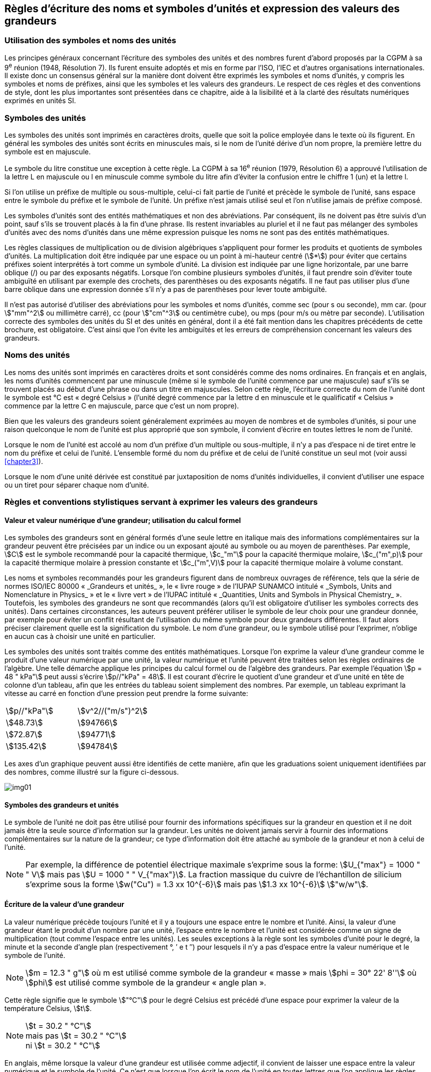 
[[chapter5]]
== Règles d’écriture des noms et symboles d’unités et expression des valeurs des grandeurs

=== Utilisation des symboles et noms des unités

Les principes généraux concernant l’écriture des symboles des unités et des nombres furent
d’abord proposés par la CGPM à sa 9^e^ réunion (1948, Résolution 7). Ils furent ensuite
adoptés et mis en forme par l’ISO, l’IEC et d’autres organisations internationales. Il existe
donc un consensus général sur la manière dont doivent être exprimés les symboles et noms
d’unités, y compris les symboles et noms de préfixes, ainsi que les symboles et les valeurs
des grandeurs. Le respect de ces règles et des conventions de style, dont les plus
importantes sont présentées dans ce chapitre, aide à la lisibilité et à la clarté des résultats
numériques exprimés en unités SI.


=== Symboles des unités

Les symboles des unités sont imprimés en caractères droits, quelle que soit la police
employée dans le texte où ils figurent. En général les symboles des unités sont écrits en
minuscules mais, si le nom de l’unité dérive d’un nom propre, la première lettre du symbole
est en majuscule.

Le symbole du litre constitue une exception à cette règle. La CGPM à sa 16^e^ réunion (1979,
Résolution 6) a approuvé l’utilisation de la lettre L en majuscule ou l en minuscule comme
symbole du litre afin d’éviter la confusion entre le chiffre 1 (un) et la lettre l.

Si l’on utilise un préfixe de multiple ou sous-multiple, celui-ci fait partie de l’unité et
précède le symbole de l’unité, sans espace entre le symbole du préfixe et le symbole de
l’unité. Un préfixe n’est jamais utilisé seul et l’on n’utilise jamais de préfixe composé.

Les symboles d’unités sont des entités mathématiques et non des abréviations.
Par conséquent, ils ne doivent pas être suivis d’un point, sauf s’ils se trouvent placés à la fin
d’une phrase. Ils restent invariables au pluriel et il ne faut pas mélanger des symboles
d’unités avec des noms d’unités dans une même expression puisque les noms ne sont pas
des entités mathématiques.

Les règles classiques de multiplication ou de division algébriques s’appliquent pour former
les produits et quotients de symboles d’unités. La multiplication doit être indiquée par une
espace ou un point à mi-hauteur centré (stem:[*]) pour éviter que certains préfixes soient
interprétés à tort comme un symbole d’unité. La division est indiquée par une ligne
horizontale, par une barre oblique (/) ou par des exposants négatifs. Lorsque l’on combine
plusieurs symboles d’unités, il faut prendre soin d’éviter toute ambiguïté en utilisant par
exemple des crochets, des parenthèses ou des exposants négatifs. Il ne faut pas utiliser plus
d’une barre oblique dans une expression donnée s’il n’y a pas de parenthèses pour lever
toute ambiguïté.

Il n’est pas autorisé d’utiliser des abréviations pour les symboles et noms d’unités, comme
sec (pour s ou seconde), mm car. (pour stem:["mm"^2] ou millimètre carré), cc (pour stem:["cm"^3] ou
centimètre cube), ou mps (pour m/s ou mètre par seconde). L’utilisation correcte des
symboles des unités du SI et des unités en général, dont il a été fait mention dans les
chapitres précédents de cette brochure, est obligatoire. C’est ainsi que l’on évite les
ambiguïtés et les erreurs de compréhension concernant les valeurs des grandeurs.


=== Noms des unités

Les noms des unités sont imprimés en caractères droits et sont considérés comme des noms
ordinaires. En français et en anglais, les noms d’unités commencent par une minuscule
(même si le symbole de l’unité commence par une majuscule) sauf s’ils se trouvent placés
au début d’une phrase ou dans un titre en majuscules. Selon cette règle, l’écriture correcte
du nom de l’unité dont le symbole est °C est «&nbsp;degré Celsius&nbsp;» (l’unité degré commence par
la lettre d en minuscule et le qualificatif «&nbsp;Celsius&nbsp;» commence par la lettre C en majuscule,
parce que c’est un nom propre).

Bien que les valeurs des grandeurs soient généralement exprimées au moyen de nombres et
de symboles d’unités, si pour une raison quelconque le nom de l’unité est plus approprié
que son symbole, il convient d’écrire en toutes lettres le nom de l’unité.

Lorsque le nom de l’unité est accolé au nom d’un préfixe d’un multiple ou sous-multiple,
il n’y a pas d’espace ni de tiret entre le nom du préfixe et celui de l’unité. L’ensemble
formé du nom du préfixe et de celui de l’unité constitue un seul mot (voir aussi <<chapter3>>).

Lorsque le nom d’une unité dérivée est constitué par juxtaposition de noms d’unités
individuelles, il convient d’utiliser une espace ou un tiret pour séparer chaque nom d’unité.


=== Règles et conventions stylistiques servant à exprimer les valeurs des grandeurs

[[scls541]]
==== Valeur et valeur numérique d’une grandeur; utilisation du calcul formel

Les symboles des grandeurs sont en général formés d’une seule lettre en italique mais des
informations complémentaires sur la grandeur peuvent être précisées par un indice ou un
exposant ajouté au symbole ou au moyen de parenthèses. Par exemple, stem:[C] est le symbole
recommandé pour la capacité thermique, stem:[c_"m"] pour la capacité thermique molaire, stem:[c_("m",p)] pour
la capacité thermique molaire à pression constante et stem:[c_("m",V)] pour la capacité thermique
molaire à volume constant.

Les noms et symboles recommandés pour les grandeurs figurent dans de nombreux
ouvrages de référence, tels que la série de normes ISO/IEC 80000 «&nbsp;_Grandeurs et unités_&nbsp;»,
le «&nbsp;livre rouge&nbsp;» de l’IUPAP SUNAMCO intitulé «&nbsp;_Symbols, Units and Nomenclature in
Physics_&nbsp;» et le «&nbsp;livre vert&nbsp;» de l’IUPAC intitulé «&nbsp;_Quantities, Units and Symbols in
Physical Chemistry_&nbsp;». Toutefois, les symboles des grandeurs ne sont que recommandés
(alors qu’il est obligatoire d’utiliser les symboles corrects des unités). Dans certaines
circonstances, les auteurs peuvent préférer utiliser le symbole de leur choix pour une
grandeur donnée, par exemple pour éviter un conflit résultant de l’utilisation du même
symbole pour deux grandeurs différentes. Il faut alors préciser clairement quelle est la
signification du symbole. Le nom d’une grandeur, ou le symbole utilisé pour l’exprimer,
n’oblige en aucun cas à choisir une unité en particulier.

Les symboles des unités sont traités comme des entités mathématiques. Lorsque l’on
exprime la valeur d’une grandeur comme le produit d’une valeur numérique par une unité,
la valeur numérique et l’unité peuvent être traitées selon les règles ordinaires de l’algèbre.
Une telle démarche applique les principes du calcul formel ou de l’algèbre des grandeurs.
Par exemple l’équation stem:[p = 48 " kPa"] peut aussi s’écrire stem:[p//"kPa" = 48]. Il est courant d’écrire le
quotient d’une grandeur et d’une unité en tête de colonne d’un tableau, afin que les entrées
du tableau soient simplement des nombres. Par exemple, un tableau exprimant la vitesse au
carré en fonction d’une pression peut prendre la forme suivante:

[cols="^,^",options="unnumbered"]
|===
| stem:[p//"kPa"] | stem:[v^2//("m/s")^2]
| stem:[48.73] | stem:[94766]
| stem:[72.87] | stem:[94771]
| stem:[135.42] | stem:[94784]
|===

Les axes d’un graphique peuvent aussi être identifiés de cette manière, afin que les
graduations soient uniquement identifiées par des nombres, comme illustré sur la figure
ci-dessous.

[%unnumbered]
image:si-brochure/img01.png[]


==== Symboles des grandeurs et unités

Le symbole de l’unité ne doit pas être utilisé pour fournir des informations spécifiques sur
la grandeur en question et il ne doit jamais être la seule source d’information sur la
grandeur. Les unités ne doivent jamais servir à fournir des informations complémentaires
sur la nature de la grandeur; ce type d’information doit être attaché au symbole de la
grandeur et non à celui de l’unité.

[NOTE]
====
Par exemple, la différence de potentiel électrique maximale s’exprime sous la forme: stem:[U_{"max"} = 1000 " " V] mais pas stem:[U = 1000 " " V_{"max"}]. La fraction massique du cuivre de l’échantillon de silicium s’exprime sous la forme stem:[w("Cu") = 1.3 xx 10^{-6}] mais pas stem:[1.3 xx 10^{-6}] stem:["w/w"].
====

==== Écriture de la valeur d’une grandeur

La valeur numérique précède toujours l’unité et il y a toujours une espace entre le nombre
et l’unité. Ainsi, la valeur d’une grandeur étant le produit d’un nombre par une unité,
l’espace entre le nombre et l’unité est considérée comme un signe de multiplication
(tout comme l’espace entre les unités). Les seules exceptions à la règle sont les symboles
d’unité pour le degré, la minute et la seconde d’angle plan (respectivement °, ′ e t ″)
pour lesquels il n’y a pas d’espace entre la valeur numérique et le symbole de l’unité.

NOTE: stem:[m = 12.3 " g"] où m est 
utilisé comme symbole de la
grandeur «&nbsp;masse&nbsp;» mais stem:[phi = 30° 22' 8'']
où stem:[phi] est utilisé comme symbole
de la grandeur «&nbsp;angle plan&nbsp;».

Cette règle signifie que le symbole stem:["°C"] pour le degré Celsius est précédé d’une espace pour
exprimer la valeur de la température Celsius, stem:[t].

[NOTE]
====
stem:[t = 30.2 " °C"] +
mais pas stem:[t = 30.2 " °C"] +
ni stem:[t = 30.2 " °C"]
====

En anglais, même lorsque la valeur d’une grandeur est utilisée comme adjectif, il convient
de laisser une espace entre la valeur numérique et le symbole de l’unité. Ce n’est que
lorsque l’on écrit le nom de l’unité en toutes lettres que l’on applique les règles
grammaticales ordinaires (voir un exemple en anglais page <<english-doc,anchor=id>>).

Dans une expression donnée, une seule unité doit être utilisée. Les valeurs des grandeurs
«&nbsp;temps&nbsp;» et «&nbsp;angle plan&nbsp;» exprimées au moyen d’unités en dehors du SI font exception à
cette règle. Toutefois, en ce qui concerne l’angle plan, il est généralement préférable de
diviser le degré de manière décimale. Ainsi, il est préférable d’écrire 22.20° plutôt que
22° 12′, sauf dans les domaines tels que la navigation, la cartographie, l’astronomie et la
mesure d’angles très petits.

NOTE: stem:[ l = 10.234 " m"] mais pas stem:[l = 10 " m " 23.4 " cm"]


==== Écriture des nombres et séparateur décimal

Le symbole utilisé pour séparer le nombre entier de sa partie décimale est appelé
«&nbsp;séparateur décimal&nbsp;». Conformément à la décision de la CGPM à sa 22^e^ réunion
(2003, Résolution 10), «&nbsp;le symbole du séparateur décimal pourra être le point sur la ligne
ou la virgule sur la ligne&nbsp;». Le séparateur décimal choisi sera celui qui est d’usage courant
selon la langue concernée et le contexte.

Si le nombre se situe entre +1 et −1, le séparateur décimal est toujours précédé d’un zéro.

[NOTE]
====
stem:[−0.234] mais pas stem:[−,234]
====

Conformément à la décision de la CGPM à sa 9e réunion (1948, Résolution 7) et à sa
22e réunion (2003, Résolution 10), les nombres comportant un grand nombre de chiffres
peuvent être partagés en tranches de trois chiffres, séparées par une espace, afin de faciliter la
lecture. Ces tranches ne sont jamais séparées par des points, ni par des virgules. Cependant,
lorsqu’il n’y a que quatre chiffres avant ou après le séparateur décimal, il est d’usage de ne
pas isoler un chiffre par une espace. L’habitude de grouper ainsi les chiffres est question de
choix personnel; elle n’est pas toujours suivie dans certains domaines spécialisés tels que le
dessin industriel, les documents financiers et les scripts qui doivent être lus par ordinateur.

NOTE: stem:[43279.16829] mais pas stem:[43.279.168.29]

NOTE: stem:[3279.1683] ou stem:[3279.1683]

Le format utilisé pour écrire les nombres dans un tableau doit rester cohérent dans une
même colonne.


==== Expression de l’incertitude de mesure associée à la valeur d’une grandeur

L’incertitude associée à la valeur estimée d’une grandeur doit être évaluée et exprimée en
accord avec le Guide JCGM 100:2008 (GUM 1995 avec des corrections mineures),
_Évaluation des données de mesure - Guide pour l’expression de l’incertitude de mesure_.
L’incertitude-type associée à une grandeur stem:[x] est désignée par stem:[u(x)]. Un moyen commode de
représenter l’incertitude-type est donné dans l’exemple suivant:

[stem%unnumbered]
++++
m_"n" = 1.674927471(21) xx 10^{-27} " kg"
++++

où stem:[m_"n"] est le symbole de la grandeur (ici la masse du neutron) et le nombre entre parenthèses
la valeur numérique de l’incertitude-type sur les deux derniers chiffres de la valeur estimée
de stem:[m_"n"], dans le cas présent : stem:[u(m_"n") = 0.000000021 xx 10^{-27} " kg"]. Si une incertitude élargie
stem:[U(x)] est utilisée au lieu de l’incertitude-type stem:[u(x)], alors la probabilité d’élargissement stem:[p] et le
facteur d’élargissement stem:[k] doivent être précisés.


==== Multiplication ou division des symboles des grandeurs, des valeurs des grandeurs et des nombres

Pour multiplier ou diviser les symboles des grandeurs, il est possible d’utiliser n’importe
laquelle des écritures suivantes: stem:[ab], stem:[a] stem:[b], stem:[a * b], stem:[a xx b], stem:[a//b],
stem:[a/b], stem:[a b^{-1}].

Lorsque l’on multiplie la valeur des grandeurs, il convient d’utiliser un signe de
multiplication stem:[xx], des parenthèses (ou des crochets), mais pas le point (centré) à mi-hauteur.
Lorsque l’on multiplie des nombres, il convient d’utiliser uniquement le signe de
multiplication stem:[xx].

Lorsque l’on divise les valeurs des grandeurs au moyen d’une barre oblique, on utilise des
parenthèses pour lever toute ambiguïté.

====
stem:[F = ma] pour une force égale
à la masse multipliée par l’accélération

stem:[(53 " m/s") xx 10.2 " s"] ou stem:[(53 " m/s")(10.2 " s")]

stem:[25 xx 60.5] mais pas stem:[25 * 60.5]

stem:[(20 " m")"/"(5 "s") = 4 " m/s"]

stem:["(a/b)/c"], mais pas stem:["a/b/c"]
====


[[scls547]]
==== Écriture des valeurs des grandeurs exprimées par des nombres

Comme mentionné dans la <<dim_des_grandeurs>>, les valeurs des grandeurs d’unité «&nbsp;un&nbsp;» sont
simplement exprimées par des nombres. Le symbole d’unité, 1, ou le nom d’unité «&nbsp;un&nbsp;»
ne sont pas écrits explicitement. Comme les symboles de préfixes du SI ne peuvent pas être
attachés au symbole 1 ni au nom d’unité «&nbsp;un&nbsp;», les puissances de 10 sont utilisées pour
exprimer les valeurs particulièrement grandes ou particulièrement petites.

NOTE: stem:[n = 1.51] mais pas stem:[n = 1.51 xx 1] où stem:[n] est le symbole de la grandeur «&nbsp;indice de réfraction&nbsp;»

Les grandeurs qui sont des rapports de grandeurs de même nature (rapports de longueur,
fractions molaires, etc.) peuvent être exprimées avec des unités (stem:["m/m", " mol/mol"]) afin de
faciliter la compréhension de la grandeur exprimée et afin de permettre l’utilisation de
préfixes du SI, si cela est préférable (stem:[mu"m/m"], stem:["nmol/mol"]). Cela n’est pas possible avec les
grandeurs de comptage qui sont simplement des nombres.

Le symbole % (pour cent), qui est internationalement reconnu, peut être utilisé avec le SI.
Quand il est utilisé, il convient de mettre une espace entre le nombre et le symbole %. Il est
préférable d’utiliser le symbole % plutôt que le nom «&nbsp;pour cent&nbsp;». Dans un texte écrit,
le symbole % signifie en général «&nbsp;parties par centaine&nbsp;». Les expressions telles que
«&nbsp;pourcentage de masse&nbsp;», «&nbsp;pourcentage de volume&nbsp;», «&nbsp;pourcentage de quantité de
matière&nbsp;», ne doivent pas être utilisées; les informations sur la grandeur en question doivent
être données par le nom et le symbole de la grandeur.

Le terme «&nbsp;ppm&nbsp;», qui signifie stem:[10^{-6}] en valeur relative ou stem:[1 xx 10^{-6}] ou «&nbsp;parties par million&nbsp;»,
est également utilisé. L’expression est analogue à «&nbsp;pour cent&nbsp;» dans le sens de parties par
centaine. Les termes «&nbsp;partie par milliard&nbsp;» et «&nbsp;partie par millier de milliards&nbsp;» [billion
(États-Unis)/trillion (Royaume-Uni)] et leur abréviation respective «&nbsp;ppb&nbsp;» et «&nbsp;ppt&nbsp;» sont
également utilisés mais comme leur signification varie selon la langue, il est préférable
d’éviter de les employer.

[NOTE]
====
Bien que dans les pays de langue anglaise le
terme «&nbsp;billion&nbsp;» corresponde à stem:[10^9],
et le terme «&nbsp;trillion&nbsp;» à stem:[10^(12)], le terme «&nbsp;billion&nbsp;»
peut parfois correspondre à stem:[10^(12)] et «&nbsp;trillion&nbsp;» à stem:[10^(18)].
L’abréviation ppt est aussi parfois comprise comme
une partie par millier (ou millième), ce qui est
source de confusion supplémentaire.
====


[[scls548]]
==== Angles plans, angles solides et angles de phase

L’unité cohérente du SI pour l’angle plan et l’angle de phase est le radian, symbole stem:["rad"],
et celle de l’angle solide est le stéradian, symbole stem:["sr"].

Lorsqu’il est exprimé en radian, l’angle plan entre deux lignes partant d’un point commun
est la longueur de l’arc circulaire stem:[s] balayée entre ces lignes par un vecteur rayon de
longueur stem:[r] depuis le point commun, divisée par la longueur du vecteur rayon, stem:[theta = s//r] stem:["rad"].
L’angle de phase (communément appelé «&nbsp;phase&nbsp;») est l’argument de tout nombre
complexe. C’est l’angle entre l’axe réél positif et le rayon de la représentation polaire du
nombre complexe dans le plan complexe.

Un radian correspond à l’angle pour lequel stem:[s = r], ainsi stem:[1 " rad" = 1]. La mesure de l’angle droit
est exactement égale au nombre stem:[pi//2].

Le degré est une convention historique. La conversion entre radians et degrés découle de la
relation stem:[360° = 2 pi " rad"]. On remarque que le degré, symbole °, n’est pas une unité du SI.

L’angle solide, exprimé en stéradian, correspond au rapport entre l’aire stem:[A] de la surface
d’une sphère de rayon stem:[r] et le rayon au carré, stem:[Omega = A//r^2] stem:["sr"]. Un stéradian correspond à l’angle
solide pour lequel stem:[A = r^2], ainsi stem:[1 " sr" = 1].

Les unités rad et sr correspondent respectivement aux rapports de deux longueurs et de
deux longueurs au carré. Toutefois, les unités rad et sr ne doivent être utilisées que pour
exprimer des angles et des angles solides, et non des rapports de longueurs ou de longueurs
au carré en général.

[NOTE]
====
Lorsque le SI a été adopté par la CGPM
à sa 11^e^ réunion en 1960, la classe des
«&nbsp;unités supplémentaires&nbsp;»
a été créée afin d’inclure le radian
et le stéradian. Des décennies plus tard,
la CGPM a décidé:

. «&nbsp;d’interpréter les unités supplémentaires,
dans le SI, c’est-à-dire le radian et
le stéradian, comme des unités dérivées sans
dimension dont les noms et les symboles
peuvent être utilisés, mais pas nécessairement,
dans les expressions d’autres unités dérivées
SI, suivant les besoins&nbsp;» et

. de supprimer la classe des unités
supplémentaires en tant que classe séparée dans
le SI (Résolution 8 adoptée par la CGPM à
sa 20^e^ réunion (1995)).
====
